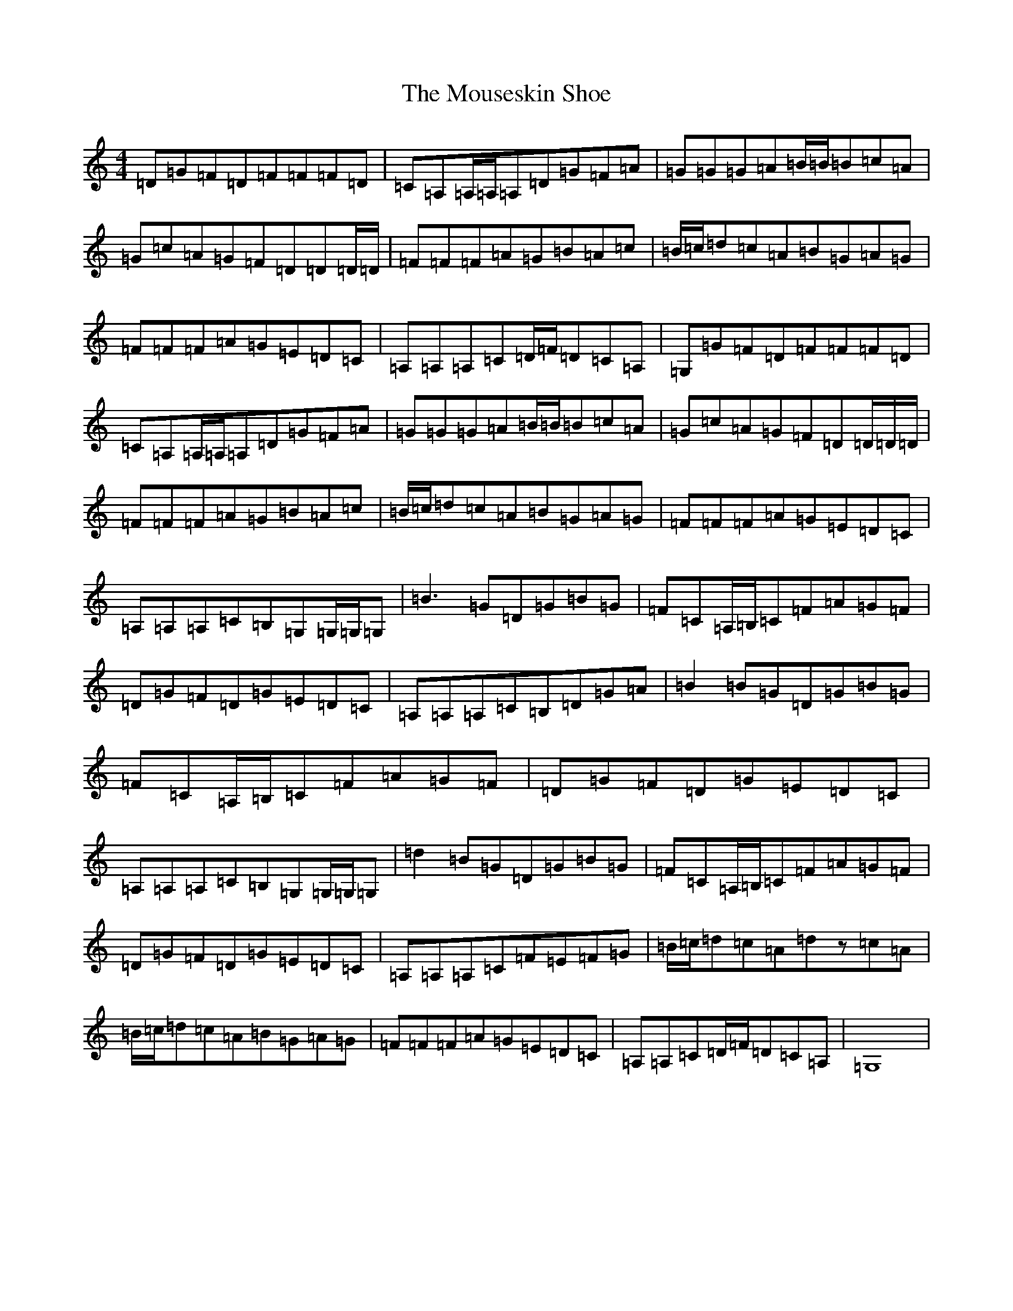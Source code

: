 X: 14785
T: Mouseskin Shoe, The
S: https://thesession.org/tunes/813#setting813
Z: G Major
R: reel
M: 4/4
L: 1/8
K: C Major
=D=G=F=D=F=F=F=D|=C=A,=A,/2=A,/2=A,=D=G=F=A|=G=G=G=A=B/2=B/2=B=c=A|=G=c=A=G=F=D=D=D/2=D/2|=F=F=F=A=G=B=A=c|=B/2=c/2=d=c=A=B=G=A=G|=F=F=F=A=G=E=D=C|=A,=A,=A,=C=D/2=F/2=D=C=A,|=G,=G=F=D=F=F=F=D|=C=A,=A,/2=A,/2=A,=D=G=F=A|=G=G=G=A=B/2=B/2=B=c=A|=G=c=A=G=F=D=D/2=D/2=D/2|=F=F=F=A=G=B=A=c|=B/2=c/2=d=c=A=B=G=A=G|=F=F=F=A=G=E=D=C|=A,=A,=A,=C=B,=G,=G,/2=G,/2=G,|=B3=G=D=G=B=G|=F=C=A,/2=B,/2=C=F=A=G=F|=D=G=F=D=G=E=D=C|=A,=A,=A,=C=B,=D=G=A|=B2=B=G=D=G=B=G|=F=C=A,/2=B,/2=C=F=A=G=F|=D=G=F=D=G=E=D=C|=A,=A,=A,=C=B,=G,=G,/2=G,/2=G,|=d2=B=G=D=G=B=G|=F=C=A,/2=B,/2=C=F=A=G=F|=D=G=F=D=G=E=D=C|=A,=A,=A,=C=F=E=F=G|=B/2=c/2=d=c=A=dz=c=A|=B/2=c/2=d=c=A=B=G=A=G|=F=F=F=A=G=E=D=C|=A,=A,=C=D/2=F/2=D=C=A,|=G,8|